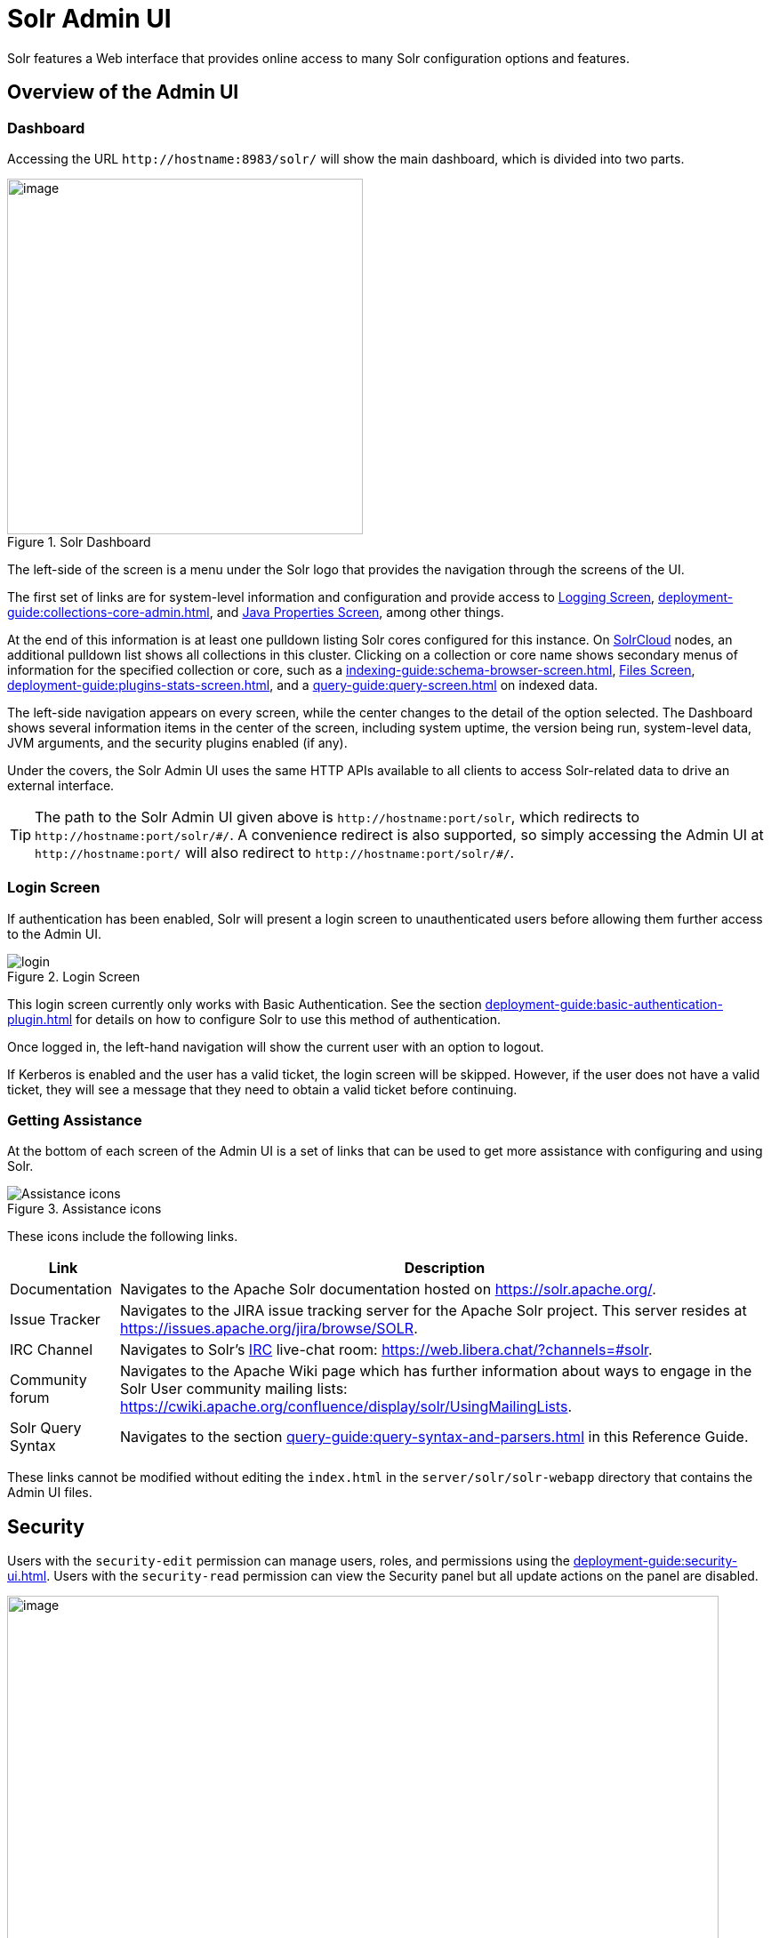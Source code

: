 = Solr Admin UI
// Licensed to the Apache Software Foundation (ASF) under one
// or more contributor license agreements.  See the NOTICE file
// distributed with this work for additional information
// regarding copyright ownership.  The ASF licenses this file
// to you under the Apache License, Version 2.0 (the
// "License"); you may not use this file except in compliance
// with the License.  You may obtain a copy of the License at
//
//   http://www.apache.org/licenses/LICENSE-2.0
//
// Unless required by applicable law or agreed to in writing,
// software distributed under the License is distributed on an
// "AS IS" BASIS, WITHOUT WARRANTIES OR CONDITIONS OF ANY
// KIND, either express or implied.  See the License for the
// specific language governing permissions and limitations
// under the License.

[.lead]
Solr features a Web interface that provides online access to many Solr configuration options and features.

== Overview of the Admin UI

=== Dashboard

Accessing the URL `\http://hostname:8983/solr/` will show the main dashboard, which is divided into two parts.

.Solr Dashboard
image::solr-admin-ui/dashboard.png[image,height=400]

The left-side of the screen is a menu under the Solr logo that provides the navigation through the screens of the UI.

The first set of links are for system-level information and configuration and provide access to xref:deployment-guide:configuring-logging.adoc#logging-screen[Logging Screen], xref:deployment-guide:collections-core-admin.adoc[], and xref:deployment-guide:jvm-settings.adoc#java-properties-screen[Java Properties Screen], among other things.

At the end of this information is at least one pulldown listing Solr cores configured for this instance.
On xref:deployment-guide:cluster-types.adoc#solrcloud-mode[SolrCloud] nodes, an additional pulldown list shows all collections in this cluster.
Clicking on a collection or core name shows secondary menus of information for the specified collection or core, such as a xref:indexing-guide:schema-browser-screen.adoc[], xref:configuration-guide:configuration-files.adoc#files-screen[Files Screen], xref:deployment-guide:plugins-stats-screen.adoc[], and a xref:query-guide:query-screen.adoc[] on indexed data.

The left-side navigation appears on every screen, while the center changes to  the detail of the option selected.
The Dashboard shows several information items in the center of the screen, including system uptime, the version being run, system-level data, JVM arguments, and the security plugins enabled (if any).

Under the covers, the Solr Admin UI uses the same HTTP APIs available to all clients to access Solr-related data to drive an external interface.

[TIP]
====
The path to the Solr Admin UI given above is `\http://hostname:port/solr`, which redirects to `\http://hostname:port/solr/\#/`.
A convenience redirect is also supported, so simply accessing the Admin UI at `\http://hostname:port/` will also redirect to `\http://hostname:port/solr/#/`.
====

=== Login Screen

If authentication has been enabled, Solr will present a login screen to unauthenticated users before allowing them further access to the Admin UI.

.Login Screen
image::solr-admin-ui/login.png[]

This login screen currently only works with Basic Authentication.
See the section xref:deployment-guide:basic-authentication-plugin.adoc[] for details on how to configure Solr to use this method of authentication.

Once logged in, the left-hand navigation will show the current user with an option to logout.

If Kerberos is enabled and the user has a valid ticket, the login screen will be skipped.
However, if the user does not have a valid ticket, they will see a message that they need to obtain a valid ticket before continuing.

=== Getting Assistance

At the bottom of each screen of the Admin UI is a set of links that can be used to get more assistance with configuring and using Solr.

.Assistance icons
image::solr-admin-ui/Assistance.png[Assistance icons]

These icons include the following links.

[%autowidth.stretch,options="header"]
|===
|Link |Description
|Documentation |Navigates to the Apache Solr documentation hosted on https://solr.apache.org/.
|Issue Tracker |Navigates to the JIRA issue tracking server for the Apache Solr project.
This server resides at https://issues.apache.org/jira/browse/SOLR.
|IRC Channel |Navigates to Solr's http://en.wikipedia.org/wiki/Internet_Relay_Chat[IRC] live-chat room: https://web.libera.chat/?channels=#solr.
|Community forum |Navigates to the Apache Wiki page which has further information about ways to engage in the Solr User community mailing lists: https://cwiki.apache.org/confluence/display/solr/UsingMailingLists.
|Solr Query Syntax |Navigates to the section xref:query-guide:query-syntax-and-parsers.adoc[] in this Reference Guide.
|===

These links cannot be modified without editing the `index.html` in the `server/solr/solr-webapp` directory that contains the Admin UI files.

== Security

Users with the `security-edit` permission can manage users, roles, and permissions using the xref:deployment-guide:security-ui.adoc[].
Users with the `security-read` permission can view the Security panel but all update actions on the panel are disabled.

.Security Screen
image::solr-admin-ui/security.png[image,width=800]

== Schema Designer

The xref:indexing-guide:schema-designer.adoc[] screen provides an interactive experience to create a schema using sample data.

image::solr-admin-ui/schema-designer.png[image]

.Only Visible When Using SolrCloud
[NOTE]
====
The Schema Designer is only available on Solr instances running xref:deployment-guide:cluster-types.adoc#solrcloud-mode[SolrCloud].
====

== Collection-Specific Tools

In the left-hand navigation bar, you will see a pull-down menu titled Collection Selector that can be used to access collection specific administration screens.

.Only Visible When Using SolrCloud
[NOTE]
====
The Collection Selector pull-down menu is only available on Solr instances running xref:deployment-guide:cluster-types.adoc#solrcloud-mode[SolrCloud].

User-managed clusters or single-node installations will not display this menu, instead the Collection specific UI pages described in this section will be available in the <<Core-Specific Tools,Core Selector pull-down menu>>.
====

Clicking on the Collection Selector pull-down menu will show a list of the collections in your Solr cluster, with a search box that can be used to find a specific collection by name.
When a collection is selected, the main body of the page will display some  metadata about the collection.
A secondary menu will appear in the left nav with links to additional collection specific administration screens.

image::solr-admin-ui/collection_dashboard.png[image,width=482,height=250]

== Core-Specific Tools

The Core-Specific tools are a group of UI screens that allow you to see core-level information.

In the left-hand navigation bar, you will see a pull-down menu titled Core Selector.
Clicking on the menu will show a list of Solr cores hosted on this Solr node, with a search box that can be used to find a specific core by name.

When you select a core from the pull-down, the main display of the page will show some basic metadata about the core, and a secondary menu will appear in the left nav with links to additional core specific administration screens.

.Core overview screen
image::solr-admin-ui/core_dashboard.png[image,width=515,height=250]

== Links to UI Documentation
Here are sections throughout the Guide describing each screen of the Admin UI:

*Primary UI Tools*

****
// This tags the below list so it can be used in the parent page section list
// tag::ui-common-tools[]
[cols="1,1",frame=none,grid=none,stripes=none]
|===
| xref:deployment-guide:configuring-logging.adoc#logging-screen[Logging Screen]: Recent log messages and configuration of log levels.
| xref:deployment-guide:security-ui.adoc[]: Manage users, roles, and permissions.
| xref:deployment-guide:cloud-screens.adoc[]: Access to SolrCloud node data and status.
| xref:indexing-guide:schema-designer.adoc[]: Interactively create a schema using sample data.
| xref:deployment-guide:collections-core-admin.adoc[]: Collection or Core management tools.
| xref:deployment-guide:jvm-settings.adoc#java-properties-screen[Java Properties Screen]: Java information for each core.
| xref:deployment-guide:thread-dump.adoc[]: Detailed thread and state information.
|
|===
// end::ui-common-tools[]
****

*Collection-Specific Tools*

****
// This tags the below list so it can be used in the parent page section list
// tag::ui-collection-tools[]
[cols="1,1",frame=none,grid=none,stripes=none]
|===
| xref:indexing-guide:analysis-screen.adoc[]: Test and validation tool for field type analyzers.
| xref:indexing-guide:documents-screen.adoc[]: Form-based document updates using the Admin UI.
| xref:configuration-guide:configuration-files.adoc#files-screen[Files Screen]: Configuration file browser.
| xref:query-guide:query-screen.adoc[]: Form-based query builder.
| xref:query-guide:stream-screen.adoc[]: Submit streaming expressions and see results and parsing explanations.
| xref:query-guide:sql-screen.adoc[]: SQL query runner with tabular results.
| xref:query-guide:schema-browser-screen.adoc[]: Field-level schema details.
|===
// end::ui-collection-tools[]
****

*Core-Specific Tools*

****
// This tags the below list so it can be used in the parent page section list
// tag::ui-core-tools[]
[cols="1,1",frame=none,grid=none,stripes=none]
|===
| xref:deployment-guide:ping.adoc[]: Ping a named core to determine whether it is active.
| xref:deployment-guide:plugins-stats-screen.adoc[]: Statistics for request handlers, search components, plugins, and other installed components.
| xref:deployment-guide:user-managed-index-replication.adoc#replication-screen[Replication Screen]: Enable replication for a core and view current replication status.
| xref:configuration-guide:index-segments-merging.adoc#segments-info-screen[Segments Info Screen]: Visualization of the underlying Lucene index segments.
|===
// end::ui-core-tools[]
****
